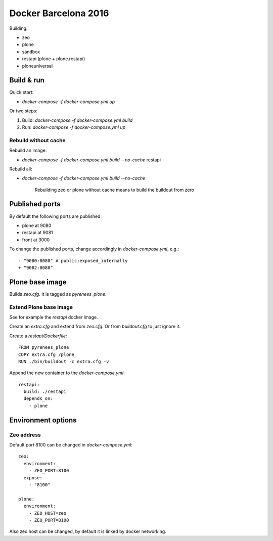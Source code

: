 =====================
Docker Barcelona 2016
=====================

Building:

* zeo
* plone
* sandbox
* restapi (plone + plone.restapi)
* ploneuniversal

  
Build & run
===========

Quick start: 

* `docker-compose -f docker-compose.yml up`

Or two steps:

1. Build: `docker-compose -f docker-compose.yml build`
2. Run: `docker-compose -f docker-compose.yml up`


Rebuild without cache
---------------------

Rebuild an image:

* `docker-compose -f docker-compose.yml build --no-cache` restapi

Rebuild all:

* `docker-compose -f docker-compose.yml build --no-cache`

    Rebuilding zeo or plone without cache means to build the buildout from zero 


Published ports
===============

By default the following ports are published:

* plone at 9080
* restapi at 9081
* front at 3000
    
  
 
To change the published ports, change accordingly in
`docker-compose.yml`, e.g.::

 - "9080:8080" # public:exposed_internally 
 + "9082:8080"


Plone base image
================

Builds `zeo.cfg`. It is tagged as *pyrenees_plone*.


Extend Plone base image
-----------------------

See for example the `restapi` docker image.

Create an `extra.cfg` and extend from `zeo.cfg`. Or from
`buildout.cfg` to just ignore it.

Create a `restapi/Dockerfile`::

  FROM pyrenees_plone
  COPY extra.cfg /plone
  RUN ./bin/buildout -c extra.cfg -v


Append the new container to the `docker-compose.yml`::

  restapi:
    build: ./restapi
    depends_on:
      - plone




Environment options
===================


Zeo address
-----------

Default port 8100 can be changed in `docker-compose.yml`::

  zeo:
    environment:
      - ZEO_PORT=8100
    expose:
      - "8100"

  plone:
    environment:
      - ZEO_HOST=zeo
      - ZEO_PORT=8100


Also zeo host can be changed, by default it is linked by docker networking.
